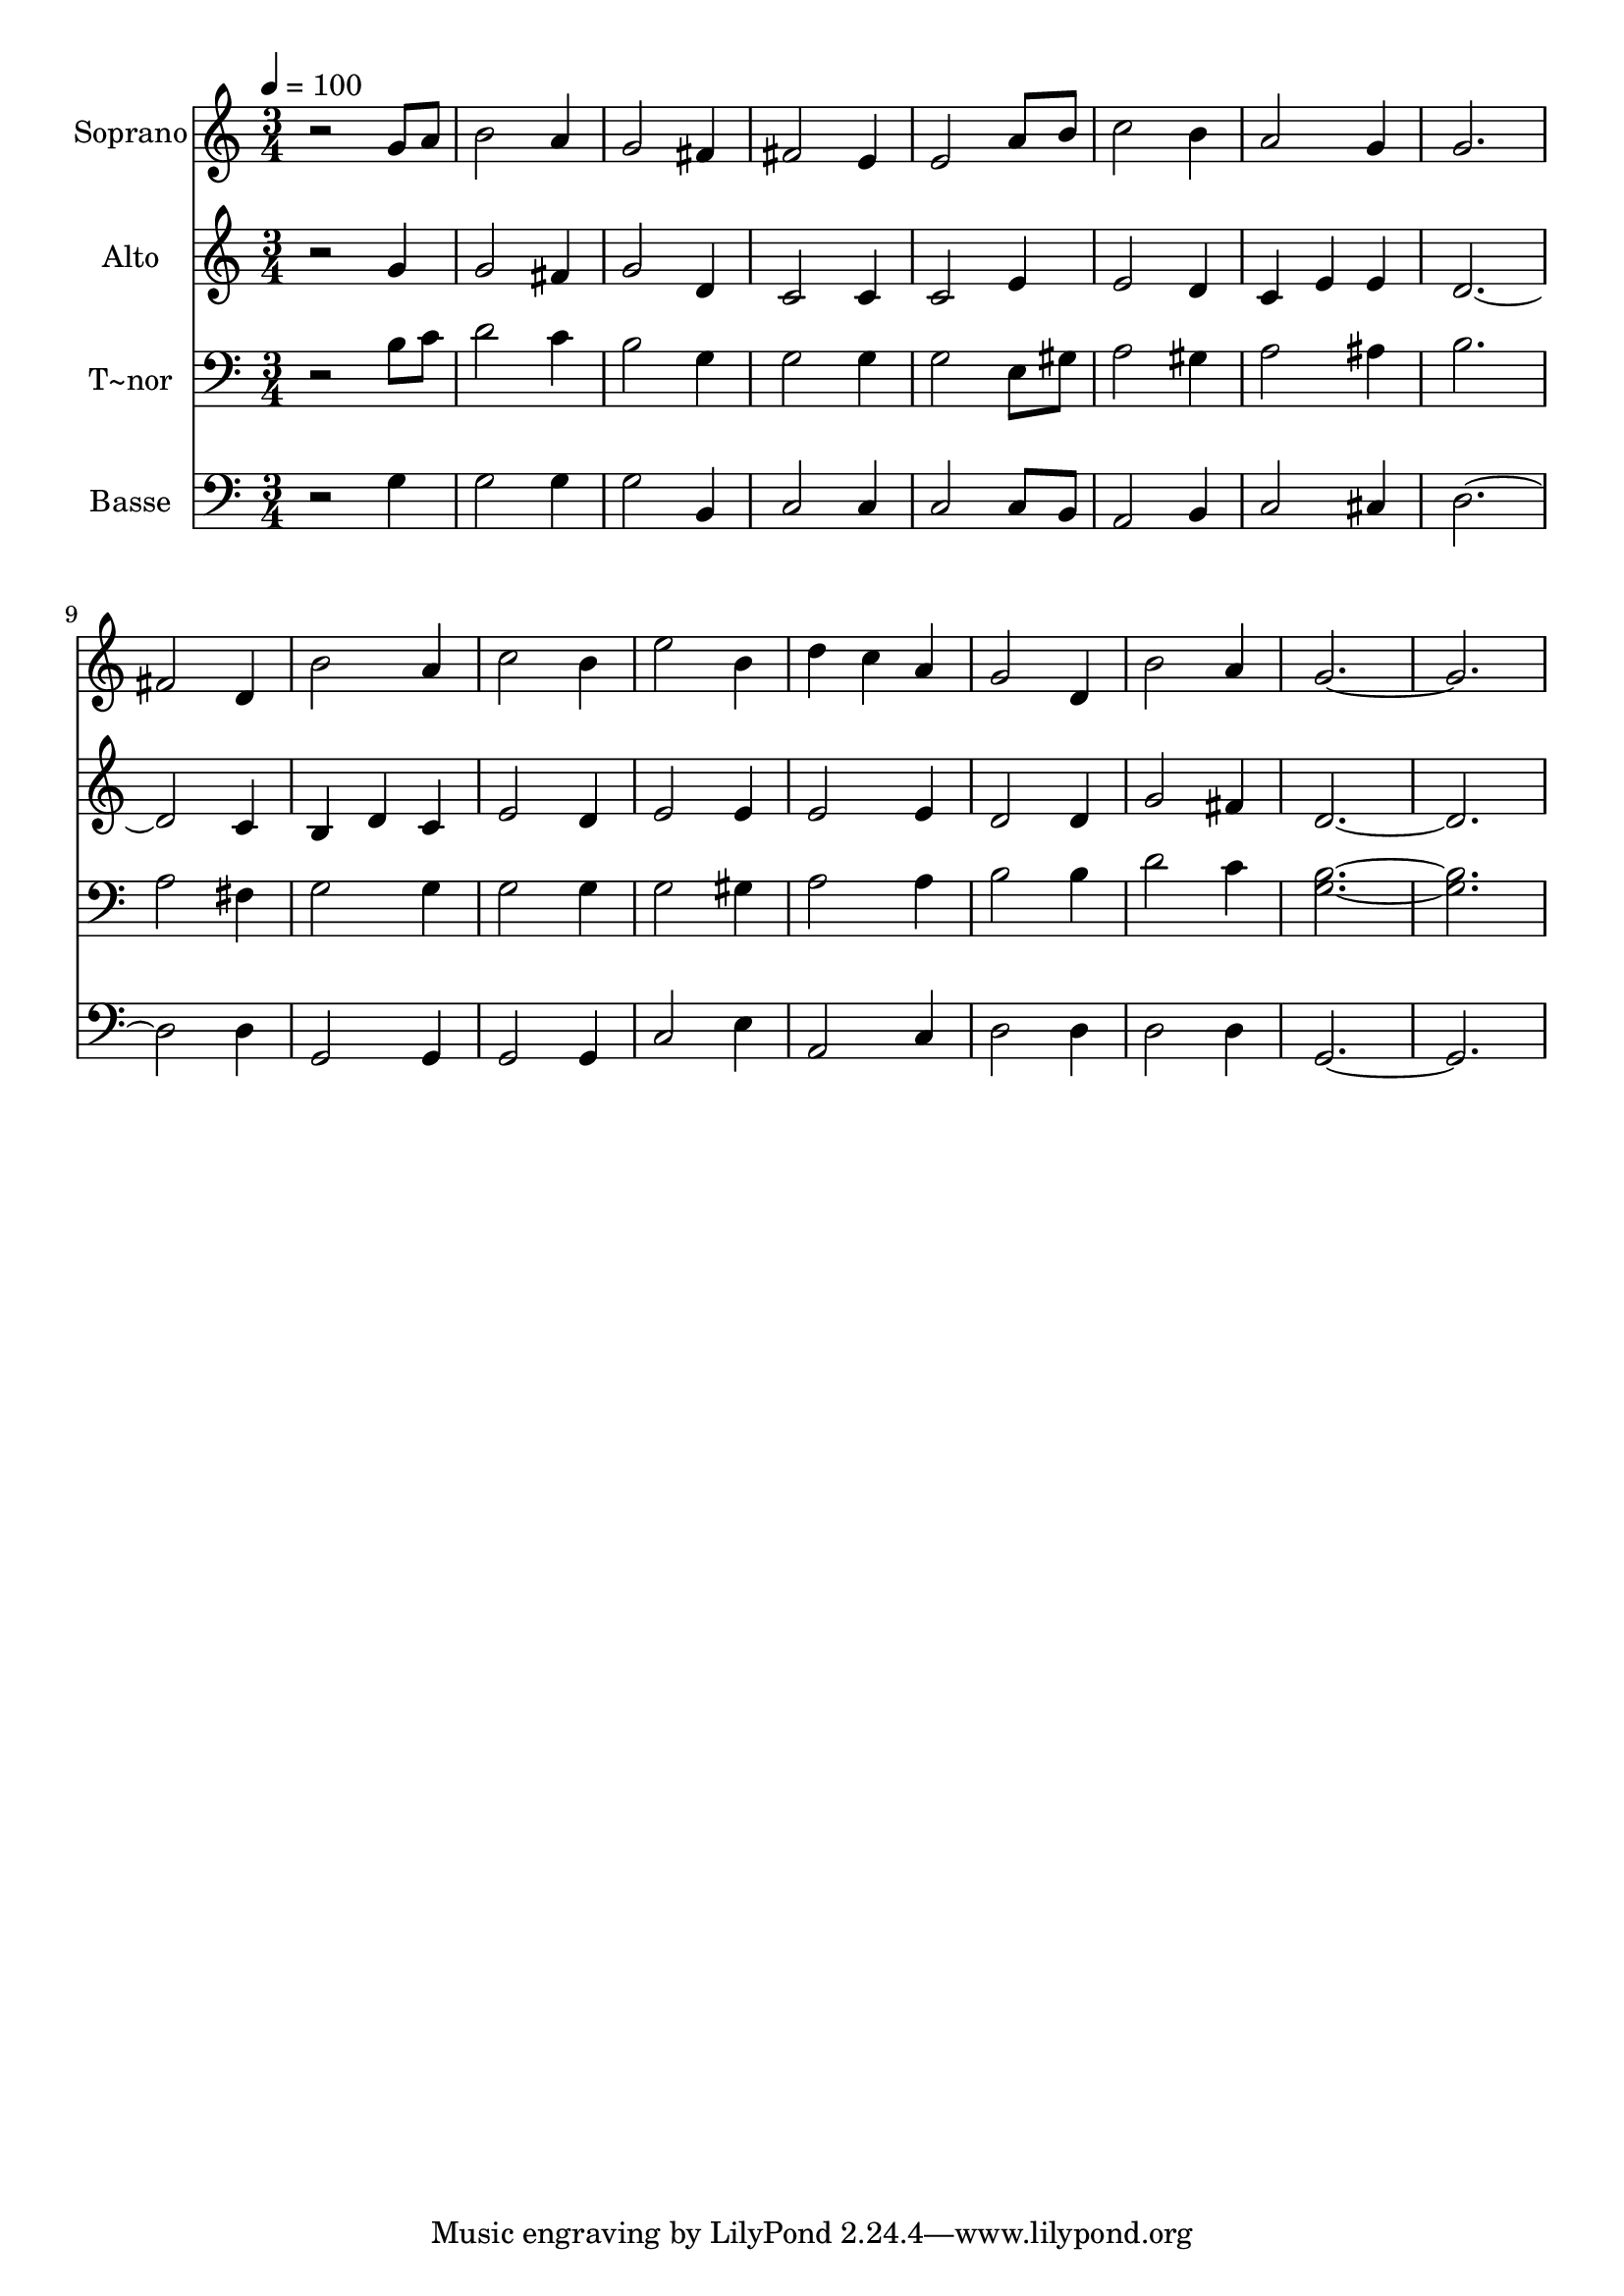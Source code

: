 % Lily was here -- automatically converted by /usr/bin/midi2ly from 383.mid
\version "2.14.0"

\layout {
  \context {
    \Voice
    \remove "Note_heads_engraver"
    \consists "Completion_heads_engraver"
    \remove "Rest_engraver"
    \consists "Completion_rest_engraver"
  }
}

trackAchannelA = {
  
  \time 3/4 
  
  \tempo 4 = 100 
  
}

trackA = <<
  \context Voice = voiceA \trackAchannelA
>>


trackBchannelA = {
  
  \set Staff.instrumentName = "Soprano"
  
}

trackBchannelB = \relative c {
  r2 g''8 a 
  | % 2
  b2 a4 
  | % 3
  g2 fis4 
  | % 4
  fis2 e4 
  | % 5
  e2 a8 b 
  | % 6
  c2 b4 
  | % 7
  a2 g4 
  | % 8
  g2. 
  | % 9
  fis2 d4 
  | % 10
  b'2 a4 
  | % 11
  c2 b4 
  | % 12
  e2 b4 
  | % 13
  d c a 
  | % 14
  g2 d4 
  | % 15
  b'2 a4 
  | % 16
  g1. 
}

trackB = <<
  \context Voice = voiceA \trackBchannelA
  \context Voice = voiceB \trackBchannelB
>>


trackCchannelA = {
  
  \set Staff.instrumentName = "Alto"
  
}

trackCchannelC = \relative c {
  r2 g''4 
  | % 2
  g2 fis4 
  | % 3
  g2 d4 
  | % 4
  c2 c4 
  | % 5
  c2 e4 
  | % 6
  e2 d4 
  | % 7
  c e e 
  | % 8
  d4*5 c4 
  | % 10
  b d c 
  | % 11
  e2 d4 
  | % 12
  e2 e4 
  | % 13
  e2 e4 
  | % 14
  d2 d4 
  | % 15
  g2 fis4 
  | % 16
  d1. 
}

trackC = <<
  \context Voice = voiceA \trackCchannelA
  \context Voice = voiceB \trackCchannelC
>>


trackDchannelA = {
  
  \set Staff.instrumentName = "T~nor"
  
}

trackDchannelC = \relative c {
  r2 b'8 c 
  | % 2
  d2 c4 
  | % 3
  b2 g4 
  | % 4
  g2 g4 
  | % 5
  g2 e8 gis 
  | % 6
  a2 gis4 
  | % 7
  a2 ais4 
  | % 8
  b2. 
  | % 9
  a2 fis4 
  | % 10
  g2 g4 
  | % 11
  g2 g4 
  | % 12
  g2 gis4 
  | % 13
  a2 a4 
  | % 14
  b2 b4 
  | % 15
  d2 c4 
  | % 16
  <b g >1. 
}

trackD = <<

  \clef bass
  
  \context Voice = voiceA \trackDchannelA
  \context Voice = voiceB \trackDchannelC
>>


trackEchannelA = {
  
  \set Staff.instrumentName = "Basse"
  
}

trackEchannelC = \relative c {
  r2 g'4 
  | % 2
  g2 g4 
  | % 3
  g2 b,4 
  | % 4
  c2 c4 
  | % 5
  c2 c8 b 
  | % 6
  a2 b4 
  | % 7
  c2 cis4 
  | % 8
  d4*5 d4 
  | % 10
  g,2 g4 
  | % 11
  g2 g4 
  | % 12
  c2 e4 
  | % 13
  a,2 c4 
  | % 14
  d2 d4 
  | % 15
  d2 d4 
  | % 16
  g,1. 
}

trackE = <<

  \clef bass
  
  \context Voice = voiceA \trackEchannelA
  \context Voice = voiceB \trackEchannelC
>>


\score {
  <<
    \context Staff=trackB \trackA
    \context Staff=trackB \trackB
    \context Staff=trackC \trackA
    \context Staff=trackC \trackC
    \context Staff=trackD \trackA
    \context Staff=trackD \trackD
    \context Staff=trackE \trackA
    \context Staff=trackE \trackE
  >>
  \layout {}
  \midi {}
}
